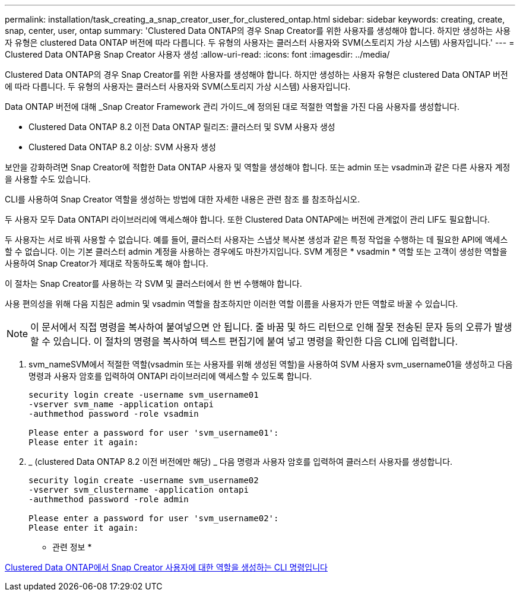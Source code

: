 ---
permalink: installation/task_creating_a_snap_creator_user_for_clustered_ontap.html 
sidebar: sidebar 
keywords: creating, create, snap, center, user, ontap 
summary: 'Clustered Data ONTAP의 경우 Snap Creator를 위한 사용자를 생성해야 합니다. 하지만 생성하는 사용자 유형은 clustered Data ONTAP 버전에 따라 다릅니다. 두 유형의 사용자는 클러스터 사용자와 SVM(스토리지 가상 시스템) 사용자입니다.' 
---
= Clustered Data ONTAP용 Snap Creator 사용자 생성
:allow-uri-read: 
:icons: font
:imagesdir: ../media/


[role="lead"]
Clustered Data ONTAP의 경우 Snap Creator를 위한 사용자를 생성해야 합니다. 하지만 생성하는 사용자 유형은 clustered Data ONTAP 버전에 따라 다릅니다. 두 유형의 사용자는 클러스터 사용자와 SVM(스토리지 가상 시스템) 사용자입니다.

Data ONTAP 버전에 대해 _Snap Creator Framework 관리 가이드_에 정의된 대로 적절한 역할을 가진 다음 사용자를 생성합니다.

* Clustered Data ONTAP 8.2 이전 Data ONTAP 릴리즈: 클러스터 및 SVM 사용자 생성
* Clustered Data ONTAP 8.2 이상: SVM 사용자 생성


보안을 강화하려면 Snap Creator에 적합한 Data ONTAP 사용자 및 역할을 생성해야 합니다. 또는 admin 또는 vsadmin과 같은 다른 사용자 계정을 사용할 수도 있습니다.

CLI를 사용하여 Snap Creator 역할을 생성하는 방법에 대한 자세한 내용은 관련 참조 를 참조하십시오.

두 사용자 모두 Data ONTAPI 라이브러리에 액세스해야 합니다. 또한 Clustered Data ONTAP에는 버전에 관계없이 관리 LIF도 필요합니다.

두 사용자는 서로 바꿔 사용할 수 없습니다. 예를 들어, 클러스터 사용자는 스냅샷 복사본 생성과 같은 특정 작업을 수행하는 데 필요한 API에 액세스할 수 없습니다. 이는 기본 클러스터 admin 계정을 사용하는 경우에도 마찬가지입니다. SVM 계정은 * vsadmin * 역할 또는 고객이 생성한 역할을 사용하여 Snap Creator가 제대로 작동하도록 해야 합니다.

이 절차는 Snap Creator를 사용하는 각 SVM 및 클러스터에서 한 번 수행해야 합니다.

사용 편의성을 위해 다음 지침은 admin 및 vsadmin 역할을 참조하지만 이러한 역할 이름을 사용자가 만든 역할로 바꿀 수 있습니다.


NOTE: 이 문서에서 직접 명령을 복사하여 붙여넣으면 안 됩니다. 줄 바꿈 및 하드 리턴으로 인해 잘못 전송된 문자 등의 오류가 발생할 수 있습니다. 이 절차의 명령을 복사하여 텍스트 편집기에 붙여 넣고 명령을 확인한 다음 CLI에 입력합니다.

. svm_nameSVM에서 적절한 역할(vsadmin 또는 사용자를 위해 생성된 역할)을 사용하여 SVM 사용자 svm_username01을 생성하고 다음 명령과 사용자 암호를 입력하여 ONTAPI 라이브러리에 액세스할 수 있도록 합니다.
+
[listing]
----
security login create -username svm_username01
-vserver svm_name -application ontapi
-authmethod password -role vsadmin

Please enter a password for user 'svm_username01':
Please enter it again:
----
. _ (clustered Data ONTAP 8.2 이전 버전에만 해당) _ 다음 명령과 사용자 암호를 입력하여 클러스터 사용자를 생성합니다.
+
[listing]
----
security login create -username svm_username02
-vserver svm_clustername -application ontapi
-authmethod password -role admin

Please enter a password for user 'svm_username02':
Please enter it again:
----


* 관련 정보 *

xref:reference_cli_commands_for_creating_a_role_for_a_snap_creator_user_in_clustered_data_ontap.adoc[Clustered Data ONTAP에서 Snap Creator 사용자에 대한 역할을 생성하는 CLI 명령입니다]
